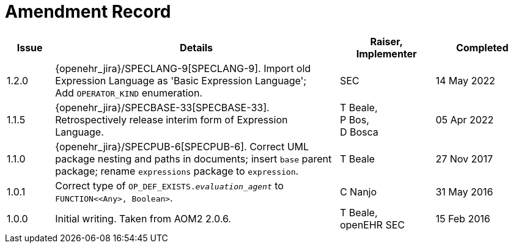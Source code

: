 = Amendment Record

[cols="1,6a,2,2", options="header"]
|===
|Issue|Details|Raiser, Implementer|Completed

|1.2.0
|[[latest_issue]]{openehr_jira}/SPECLANG-9[SPECLANG-9]. Import old Expression Language as 'Basic Expression Language'; +
 Add `OPERATOR_KIND` enumeration.
|SEC
|[[latest_issue_date]]14 May 2022

|1.1.5
|{openehr_jira}/SPECBASE-33[SPECBASE-33]. Retrospectively release interim form of Expression Language.
|T Beale, +
 P Bos, +
 D Bosca
|05 Apr 2022

|1.1.0
|{openehr_jira}/SPECPUB-6[SPECPUB-6]. Correct UML package nesting and paths in documents; insert `base` parent package; rename `expressions` package to `expression`.
|T Beale
|27 Nov 2017

|1.0.1
|Correct type of `OP_DEF_EXISTS._evaluation_agent_` to `FUNCTION<<Any>, Boolean>`.
|C Nanjo
|31 May 2016

|1.0.0
|Initial writing. Taken from AOM2 2.0.6.
|T Beale, +
 openEHR SEC
|15 Feb 2016

|===

